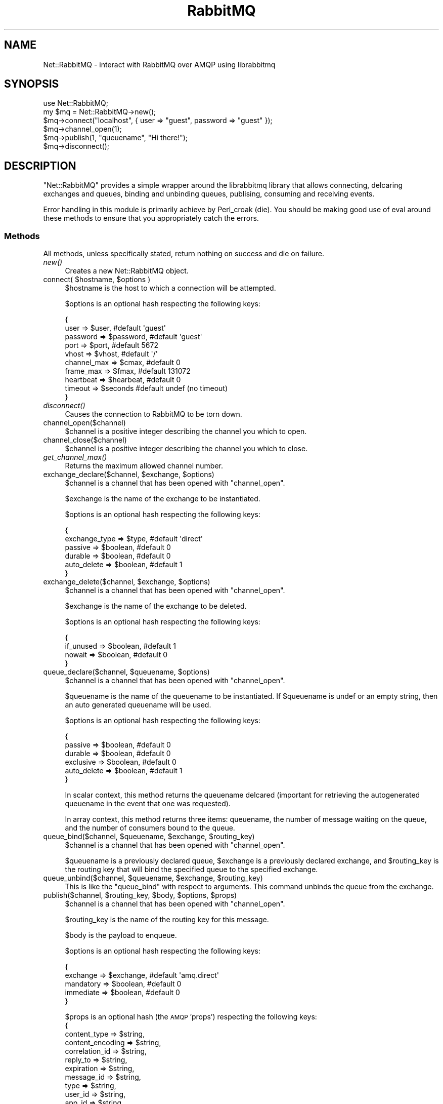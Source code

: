 .\" Automatically generated by Pod::Man 2.25 (Pod::Simple 3.16)
.\"
.\" Standard preamble:
.\" ========================================================================
.de Sp \" Vertical space (when we can't use .PP)
.if t .sp .5v
.if n .sp
..
.de Vb \" Begin verbatim text
.ft CW
.nf
.ne \\$1
..
.de Ve \" End verbatim text
.ft R
.fi
..
.\" Set up some character translations and predefined strings.  \*(-- will
.\" give an unbreakable dash, \*(PI will give pi, \*(L" will give a left
.\" double quote, and \*(R" will give a right double quote.  \*(C+ will
.\" give a nicer C++.  Capital omega is used to do unbreakable dashes and
.\" therefore won't be available.  \*(C` and \*(C' expand to `' in nroff,
.\" nothing in troff, for use with C<>.
.tr \(*W-
.ds C+ C\v'-.1v'\h'-1p'\s-2+\h'-1p'+\s0\v'.1v'\h'-1p'
.ie n \{\
.    ds -- \(*W-
.    ds PI pi
.    if (\n(.H=4u)&(1m=24u) .ds -- \(*W\h'-12u'\(*W\h'-12u'-\" diablo 10 pitch
.    if (\n(.H=4u)&(1m=20u) .ds -- \(*W\h'-12u'\(*W\h'-8u'-\"  diablo 12 pitch
.    ds L" ""
.    ds R" ""
.    ds C` ""
.    ds C' ""
'br\}
.el\{\
.    ds -- \|\(em\|
.    ds PI \(*p
.    ds L" ``
.    ds R" ''
'br\}
.\"
.\" Escape single quotes in literal strings from groff's Unicode transform.
.ie \n(.g .ds Aq \(aq
.el       .ds Aq '
.\"
.\" If the F register is turned on, we'll generate index entries on stderr for
.\" titles (.TH), headers (.SH), subsections (.SS), items (.Ip), and index
.\" entries marked with X<> in POD.  Of course, you'll have to process the
.\" output yourself in some meaningful fashion.
.ie \nF \{\
.    de IX
.    tm Index:\\$1\t\\n%\t"\\$2"
..
.    nr % 0
.    rr F
.\}
.el \{\
.    de IX
..
.\}
.\"
.\" Accent mark definitions (@(#)ms.acc 1.5 88/02/08 SMI; from UCB 4.2).
.\" Fear.  Run.  Save yourself.  No user-serviceable parts.
.    \" fudge factors for nroff and troff
.if n \{\
.    ds #H 0
.    ds #V .8m
.    ds #F .3m
.    ds #[ \f1
.    ds #] \fP
.\}
.if t \{\
.    ds #H ((1u-(\\\\n(.fu%2u))*.13m)
.    ds #V .6m
.    ds #F 0
.    ds #[ \&
.    ds #] \&
.\}
.    \" simple accents for nroff and troff
.if n \{\
.    ds ' \&
.    ds ` \&
.    ds ^ \&
.    ds , \&
.    ds ~ ~
.    ds /
.\}
.if t \{\
.    ds ' \\k:\h'-(\\n(.wu*8/10-\*(#H)'\'\h"|\\n:u"
.    ds ` \\k:\h'-(\\n(.wu*8/10-\*(#H)'\`\h'|\\n:u'
.    ds ^ \\k:\h'-(\\n(.wu*10/11-\*(#H)'^\h'|\\n:u'
.    ds , \\k:\h'-(\\n(.wu*8/10)',\h'|\\n:u'
.    ds ~ \\k:\h'-(\\n(.wu-\*(#H-.1m)'~\h'|\\n:u'
.    ds / \\k:\h'-(\\n(.wu*8/10-\*(#H)'\z\(sl\h'|\\n:u'
.\}
.    \" troff and (daisy-wheel) nroff accents
.ds : \\k:\h'-(\\n(.wu*8/10-\*(#H+.1m+\*(#F)'\v'-\*(#V'\z.\h'.2m+\*(#F'.\h'|\\n:u'\v'\*(#V'
.ds 8 \h'\*(#H'\(*b\h'-\*(#H'
.ds o \\k:\h'-(\\n(.wu+\w'\(de'u-\*(#H)/2u'\v'-.3n'\*(#[\z\(de\v'.3n'\h'|\\n:u'\*(#]
.ds d- \h'\*(#H'\(pd\h'-\w'~'u'\v'-.25m'\f2\(hy\fP\v'.25m'\h'-\*(#H'
.ds D- D\\k:\h'-\w'D'u'\v'-.11m'\z\(hy\v'.11m'\h'|\\n:u'
.ds th \*(#[\v'.3m'\s+1I\s-1\v'-.3m'\h'-(\w'I'u*2/3)'\s-1o\s+1\*(#]
.ds Th \*(#[\s+2I\s-2\h'-\w'I'u*3/5'\v'-.3m'o\v'.3m'\*(#]
.ds ae a\h'-(\w'a'u*4/10)'e
.ds Ae A\h'-(\w'A'u*4/10)'E
.    \" corrections for vroff
.if v .ds ~ \\k:\h'-(\\n(.wu*9/10-\*(#H)'\s-2\u~\d\s+2\h'|\\n:u'
.if v .ds ^ \\k:\h'-(\\n(.wu*10/11-\*(#H)'\v'-.4m'^\v'.4m'\h'|\\n:u'
.    \" for low resolution devices (crt and lpr)
.if \n(.H>23 .if \n(.V>19 \
\{\
.    ds : e
.    ds 8 ss
.    ds o a
.    ds d- d\h'-1'\(ga
.    ds D- D\h'-1'\(hy
.    ds th \o'bp'
.    ds Th \o'LP'
.    ds ae ae
.    ds Ae AE
.\}
.rm #[ #] #H #V #F C
.\" ========================================================================
.\"
.IX Title "RabbitMQ 3"
.TH RabbitMQ 3 "2011-08-29" "perl v5.14.2" "User Contributed Perl Documentation"
.\" For nroff, turn off justification.  Always turn off hyphenation; it makes
.\" way too many mistakes in technical documents.
.if n .ad l
.nh
.SH "NAME"
Net::RabbitMQ \- interact with RabbitMQ over AMQP using librabbitmq
.SH "SYNOPSIS"
.IX Header "SYNOPSIS"
.Vb 6
\&        use Net::RabbitMQ;
\&        my $mq = Net::RabbitMQ\->new();
\&        $mq\->connect("localhost", { user => "guest", password => "guest" });
\&        $mq\->channel_open(1);
\&        $mq\->publish(1, "queuename", "Hi there!");
\&        $mq\->disconnect();
.Ve
.SH "DESCRIPTION"
.IX Header "DESCRIPTION"
\&\f(CW\*(C`Net::RabbitMQ\*(C'\fR provides a simple wrapper around the librabbitmq library
that allows connecting, delcaring exchanges and queues, binding and unbinding
queues, publising, consuming and receiving events.
.PP
Error handling in this module is primarily achieve by Perl_croak (die). You
should be making good use of eval around these methods to ensure that you
appropriately catch the errors.
.SS "Methods"
.IX Subsection "Methods"
All methods, unless specifically stated, return nothing on success
and die on failure.
.IP "\fInew()\fR" 4
.IX Item "new()"
Creates a new Net::RabbitMQ object.
.ie n .IP "connect( $hostname, $options )" 4
.el .IP "connect( \f(CW$hostname\fR, \f(CW$options\fR )" 4
.IX Item "connect( $hostname, $options )"
\&\f(CW$hostname\fR is the host to which a connection will be attempted.
.Sp
\&\f(CW$options\fR is an optional hash respecting the following keys:
.Sp
.Vb 10
\&     {
\&       user => $user,           #default \*(Aqguest\*(Aq
\&       password => $password,   #default \*(Aqguest\*(Aq
\&       port => $port,           #default 5672
\&       vhost => $vhost,         #default \*(Aq/\*(Aq
\&       channel_max => $cmax,    #default 0
\&       frame_max => $fmax,      #default 131072
\&       heartbeat => $hearbeat,  #default 0
\&       timeout => $seconds      #default undef (no timeout)
\&     }
.Ve
.IP "\fIdisconnect()\fR" 4
.IX Item "disconnect()"
Causes the connection to RabbitMQ to be torn down.
.IP "channel_open($channel)" 4
.IX Item "channel_open($channel)"
\&\f(CW$channel\fR is a positive integer describing the channel you which to open.
.IP "channel_close($channel)" 4
.IX Item "channel_close($channel)"
\&\f(CW$channel\fR is a positive integer describing the channel you which to close.
.IP "\fIget_channel_max()\fR" 4
.IX Item "get_channel_max()"
Returns the maximum allowed channel number.
.ie n .IP "exchange_declare($channel, $exchange, $options)" 4
.el .IP "exchange_declare($channel, \f(CW$exchange\fR, \f(CW$options\fR)" 4
.IX Item "exchange_declare($channel, $exchange, $options)"
\&\f(CW$channel\fR is a channel that has been opened with \f(CW\*(C`channel_open\*(C'\fR.
.Sp
\&\f(CW$exchange\fR is the name of the exchange to be instantiated.
.Sp
\&\f(CW$options\fR is an optional hash respecting the following keys:
.Sp
.Vb 6
\&     {
\&       exchange_type => $type,  #default \*(Aqdirect\*(Aq
\&       passive => $boolean,     #default 0
\&       durable => $boolean,     #default 0
\&       auto_delete => $boolean, #default 1
\&     }
.Ve
.ie n .IP "exchange_delete($channel, $exchange, $options)" 4
.el .IP "exchange_delete($channel, \f(CW$exchange\fR, \f(CW$options\fR)" 4
.IX Item "exchange_delete($channel, $exchange, $options)"
\&\f(CW$channel\fR is a channel that has been opened with \f(CW\*(C`channel_open\*(C'\fR.
.Sp
\&\f(CW$exchange\fR is the name of the exchange to be deleted.
.Sp
\&\f(CW$options\fR is an optional hash respecting the following keys:
.Sp
.Vb 4
\&     {
\&       if_unused => $boolean,   #default 1
\&       nowait => $boolean,      #default 0
\&     }
.Ve
.ie n .IP "queue_declare($channel, $queuename, $options)" 4
.el .IP "queue_declare($channel, \f(CW$queuename\fR, \f(CW$options\fR)" 4
.IX Item "queue_declare($channel, $queuename, $options)"
\&\f(CW$channel\fR is a channel that has been opened with \f(CW\*(C`channel_open\*(C'\fR.
.Sp
\&\f(CW$queuename\fR is the name of the queuename to be instantiated.  If
\&\f(CW$queuename\fR is undef or an empty string, then an auto generated
queuename will be used.
.Sp
\&\f(CW$options\fR is an optional hash respecting the following keys:
.Sp
.Vb 6
\&     {
\&       passive => $boolean,     #default 0
\&       durable => $boolean,     #default 0
\&       exclusive => $boolean,   #default 0
\&       auto_delete => $boolean, #default 1
\&     }
.Ve
.Sp
In scalar context, this method returns the queuename delcared
(important for retrieving the autogenerated queuename in the
event that one was requested).
.Sp
In array context, this method returns three items: queuename,
the number of message waiting on the queue, and the number
of consumers bound to the queue.
.ie n .IP "queue_bind($channel, $queuename, $exchange, $routing_key)" 4
.el .IP "queue_bind($channel, \f(CW$queuename\fR, \f(CW$exchange\fR, \f(CW$routing_key\fR)" 4
.IX Item "queue_bind($channel, $queuename, $exchange, $routing_key)"
\&\f(CW$channel\fR is a channel that has been opened with \f(CW\*(C`channel_open\*(C'\fR.
.Sp
\&\f(CW$queuename\fR is a previously declared queue, \f(CW$exchange\fR is a
previously declared exchange, and \f(CW$routing_key\fR is the routing
key that will bind the specified queue to the specified exchange.
.ie n .IP "queue_unbind($channel, $queuename, $exchange, $routing_key)" 4
.el .IP "queue_unbind($channel, \f(CW$queuename\fR, \f(CW$exchange\fR, \f(CW$routing_key\fR)" 4
.IX Item "queue_unbind($channel, $queuename, $exchange, $routing_key)"
This is like the \f(CW\*(C`queue_bind\*(C'\fR with respect to arguments.  This command
unbinds the queue from the exchange.
.ie n .IP "publish($channel, $routing_key, $body, $options, $props)" 4
.el .IP "publish($channel, \f(CW$routing_key\fR, \f(CW$body\fR, \f(CW$options\fR, \f(CW$props\fR)" 4
.IX Item "publish($channel, $routing_key, $body, $options, $props)"
\&\f(CW$channel\fR is a channel that has been opened with \f(CW\*(C`channel_open\*(C'\fR.
.Sp
\&\f(CW$routing_key\fR is the name of the routing key for this message.
.Sp
\&\f(CW$body\fR is the payload to enqueue.
.Sp
\&\f(CW$options\fR is an optional hash respecting the following keys:
.Sp
.Vb 5
\&     {
\&       exchange => $exchange,   #default \*(Aqamq.direct\*(Aq
\&       mandatory => $boolean,   #default 0
\&       immediate => $boolean,   #default 0
\&     }
.Ve
.Sp
\&\f(CW$props\fR is an optional hash (the \s-1AMQP\s0 'props') respecting the following keys:
     {
       content_type => \f(CW$string\fR,
       content_encoding => \f(CW$string\fR,
       correlation_id => \f(CW$string\fR,
       reply_to => \f(CW$string\fR,
       expiration => \f(CW$string\fR,
       message_id => \f(CW$string\fR,
       type => \f(CW$string\fR,
       user_id => \f(CW$string\fR,
       app_id => \f(CW$string\fR,
       delivery_mode => \f(CW$integer\fR,
       priority => \f(CW$integer\fR,
       timestamp => \f(CW$integer\fR,
     }
.ie n .IP "consume($channel, $queuename, $options)" 4
.el .IP "consume($channel, \f(CW$queuename\fR, \f(CW$options\fR)" 4
.IX Item "consume($channel, $queuename, $options)"
\&\f(CW$channel\fR is a channel that has been opened with \f(CW\*(C`channel_open\*(C'\fR.
.Sp
\&\f(CW$queuename\fR is the name of the queue from which we'd like to consume.
.Sp
\&\f(CW$options\fR is an optional hash respecting the following keys:
.Sp
.Vb 6
\&     {
\&       consumer_tag => $tag,    #absent by default
\&       no_local => $boolean,    #default 0
\&       no_ack => $boolean,      #default 1
\&       exclusive => $boolean,   #default 0
\&     }
.Ve
.Sp
The consumer_tag is returned.  This command does \fBnot\fR return \s-1AMQP\s0
frames, it simply notifies RabbitMQ that messages for this queue should
be delivered down the specified channel.
.IP "\fIrecv()\fR" 4
.IX Item "recv()"
This command receives and reconstructs \s-1AMQP\s0 frames and returns a hash
containing the following information:
.Sp
.Vb 8
\&     {
\&       body => \*(AqMagic Transient Payload\*(Aq, # the reconstructed body
\&       routing_key => \*(Aqnr_test_q\*(Aq,        # route the message took
\&       exchange => \*(Aqnr_test_x\*(Aq,           # exchange used
\&       delivery_tag => 1,                 # (used for acks)
\&       consumer_tag => \*(Aqc_tag\*(Aq,           # tag from consume()
\&       props => $props,                   # hashref sent in
\&     }
.Ve
.Sp
\&\f(CW$props\fR is the hash sent by \fIpublish()\fR  respecting the following keys:
     {
       content_type => \f(CW$string\fR,
       content_encoding => \f(CW$string\fR,
       correlation_id => \f(CW$string\fR,
       reply_to => \f(CW$string\fR,
       expiration => \f(CW$string\fR,
       message_id => \f(CW$string\fR,
       type => \f(CW$string\fR,
       user_id => \f(CW$string\fR,
       app_id => \f(CW$string\fR,
       delivery_mode => \f(CW$integer\fR,
       priority => \f(CW$integer\fR,
       timestamp => \f(CW$integer\fR,
     }
.ie n .IP "get($channel, $queuename, $options)" 4
.el .IP "get($channel, \f(CW$queuename\fR, \f(CW$options\fR)" 4
.IX Item "get($channel, $queuename, $options)"
\&\f(CW$channel\fR is a channel that has been opened with \f(CW\*(C`channel_open\*(C'\fR.
.Sp
\&\f(CW$queuename\fR is the name of the queue from which we'd like to consume.
.Sp
\&\f(CW$options\fR is an optional hash respecting the following keys:
.Sp
This command runs an amqp_basic_get which returns undef immediately
if no messages are available on the queue and returns a has as follows
if a message is available.
.Sp
.Vb 9
\&     {
\&       body => \*(AqMagic Transient Payload\*(Aq, # the reconstructed body
\&       routing_key => \*(Aqnr_test_q\*(Aq,        # route the message took
\&       exchange => \*(Aqnr_test_x\*(Aq,           # exchange used
\&       content_type => \*(Aqfoo\*(Aq,             # (only if specified)
\&       delivery_tag => 1,                 # (used for acks)
\&       redelivered => 0,                  # if message is redelivered
\&       message_count => 0,                # message count
\&     }
.Ve
.ie n .IP "ack($channel, $delivery_tag, $multiple = 0)" 4
.el .IP "ack($channel, \f(CW$delivery_tag\fR, \f(CW$multiple\fR = 0)" 4
.IX Item "ack($channel, $delivery_tag, $multiple = 0)"
\&\f(CW$channel\fR is a channel that has been opened with \f(CW\*(C`channel_open\*(C'\fR.
.Sp
\&\f(CW$delivery_tag\fR the delivery tag seen from a returned frame from the
\&\f(CW\*(C`recv\*(C'\fR method.
.Sp
\&\f(CW$multiple\fR specifies if multiple are to be acknowledged at once.
.ie n .IP "purge($channel, $queuename, $no_wait = 0)" 4
.el .IP "purge($channel, \f(CW$queuename\fR, \f(CW$no_wait\fR = 0)" 4
.IX Item "purge($channel, $queuename, $no_wait = 0)"
\&\f(CW$channel\fR is a channel that has been opened with \f(CW\*(C`channel_open\*(C'\fR.
.Sp
\&\f(CW$queuename\fR is the queue to be purged.
.Sp
\&\f(CW$no_wait\fR a boolean specifying if the call should not wait for
the server to acknowledge the acknoledgement.
.IP "tx_select($channel)" 4
.IX Item "tx_select($channel)"
\&\f(CW$channel\fR is a channel that has been opened with \f(CW\*(C`channel_open\*(C'\fR.
.Sp
Start a server-side (tx) transaction over \f(CW$channel\fR.
.IP "tx_commit($channel)" 4
.IX Item "tx_commit($channel)"
\&\f(CW$channel\fR is a channel that has been opened with \f(CW\*(C`channel_open\*(C'\fR.
.Sp
Commit a server-side (tx) transaction over \f(CW$channel\fR.
.IP "tx_rollback($channel)" 4
.IX Item "tx_rollback($channel)"
\&\f(CW$channel\fR is a channel that has been opened with \f(CW\*(C`channel_open\*(C'\fR.
.Sp
Rollback a server-side (tx) transaction over \f(CW$channel\fR.
.ie n .IP "basic_qos($channel, $options)" 4
.el .IP "basic_qos($channel, \f(CW$options\fR)" 4
.IX Item "basic_qos($channel, $options)"
\&\f(CW$channel\fR is a channel that has been opened with \f(CW\*(C`channel_open\*(C'\fR.
.Sp
\&\f(CW$options\fR is an optional hash respecting the following keys:
.Sp
.Vb 5
\&     {
\&       prefetch_count => $cnt,  #default 0
\&       prefetch_size  => $size, #default 0
\&       global         => $bool, #default 0
\&     }
.Ve
.Sp
Set quality of service flags on the current \f(CW$channel\fR.
.IP "\fIhearbeat()\fR" 4
.IX Item "hearbeat()"
Send a hearbeat frame.  If you've connected with a heartbeat parameter,
you must send a heartbeat periodically matching connection parameter or
the server may snip the connection.
.IP "basic_return($subroutine)" 4
.IX Item "basic_return($subroutine)"
\&\f(CW$subroutine\fR is a perl coderef that takes two arguments:
.Sp
.Vb 1
\&     $channel is the channel on which the message is returned.
\&
\&     $m the message which is a hash ref containing reply_code,
\&     reply_text, exchange, and routing_key.
.Ve
